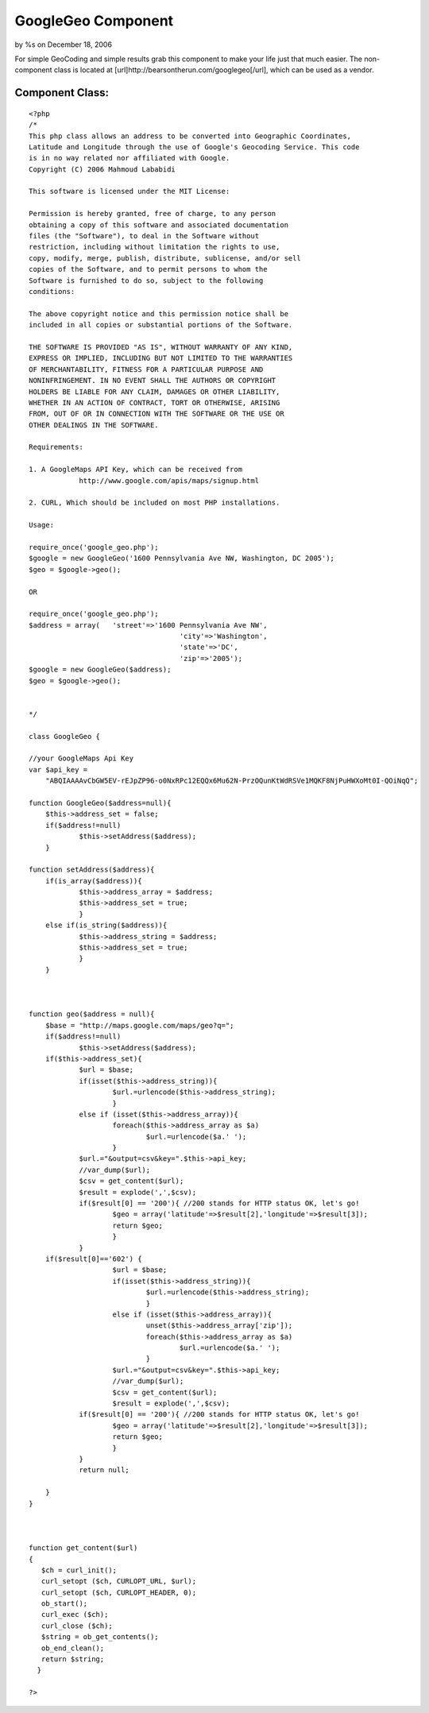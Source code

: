 

GoogleGeo Component
===================

by %s on December 18, 2006

For simple GeoCoding and simple results grab this component to make
your life just that much easier. The non-component class is located at
[url]http://bearsontherun.com/googlegeo[/url], which can be used as a
vendor.


Component Class:
````````````````

::

    <?php 
    /*
    This php class allows an address to be converted into Geographic Coordinates, 
    Latitude and Longitude through the use of Google's Geocoding Service. This code
    is in no way related nor affiliated with Google.  
    Copyright (C) 2006 Mahmoud Lababidi
    
    This software is licensed under the MIT License:
    
    Permission is hereby granted, free of charge, to any person
    obtaining a copy of this software and associated documentation
    files (the "Software"), to deal in the Software without
    restriction, including without limitation the rights to use,
    copy, modify, merge, publish, distribute, sublicense, and/or sell
    copies of the Software, and to permit persons to whom the
    Software is furnished to do so, subject to the following
    conditions:
    
    The above copyright notice and this permission notice shall be
    included in all copies or substantial portions of the Software.
    
    THE SOFTWARE IS PROVIDED "AS IS", WITHOUT WARRANTY OF ANY KIND,
    EXPRESS OR IMPLIED, INCLUDING BUT NOT LIMITED TO THE WARRANTIES
    OF MERCHANTABILITY, FITNESS FOR A PARTICULAR PURPOSE AND
    NONINFRINGEMENT. IN NO EVENT SHALL THE AUTHORS OR COPYRIGHT
    HOLDERS BE LIABLE FOR ANY CLAIM, DAMAGES OR OTHER LIABILITY,
    WHETHER IN AN ACTION OF CONTRACT, TORT OR OTHERWISE, ARISING
    FROM, OUT OF OR IN CONNECTION WITH THE SOFTWARE OR THE USE OR
    OTHER DEALINGS IN THE SOFTWARE.
    
    Requirements:
    
    1. A GoogleMaps API Key, which can be received from
    		http://www.google.com/apis/maps/signup.html
    
    2. CURL, Which should be included on most PHP installations.
    
    Usage:
    
    require_once('google_geo.php');
    $google = new GoogleGeo('1600 Pennsylvania Ave NW, Washington, DC 2005');
    $geo = $google->geo();
    
    OR
    
    require_once('google_geo.php');
    $address = array(	'street'=>'1600 Pennsylvania Ave NW', 
    					'city'=>'Washington', 
    					'state'=>'DC', 
    					'zip'=>'2005');
    $google = new GoogleGeo($address);
    $geo = $google->geo();
    
    
    */
    
    class GoogleGeo {
    
    //your GoogleMaps Api Key
    var $api_key = 
    	"ABQIAAAAvCbGW5EV-rEJpZP96-o0NxRPc12EQQx6Mu62N-PrzOQunKtWdRSVe1MQKF8NjPuHWXoMt0I-QOiNqQ"; 
    
    function GoogleGeo($address=null){
    	$this->address_set = false;
    	if($address!=null)
    		$this->setAddress($address);
    	}
    
    function setAddress($address){
    	if(is_array($address)){
    		$this->address_array = $address;
    		$this->address_set = true;
    		}
    	else if(is_string($address)){
    		$this->address_string = $address;
    		$this->address_set = true;
    		}
    	}
    
    
    
    function geo($address = null){
    	$base = "http://maps.google.com/maps/geo?q=";
    	if($address!=null)
    		$this->setAddress($address);
    	if($this->address_set){
    		$url = $base;
    		if(isset($this->address_string)){
    			$url.=urlencode($this->address_string);
    			}
    		else if (isset($this->address_array)){
    			foreach($this->address_array as $a)
    				$url.=urlencode($a.' ');
    			}
    		$url.="&output=csv&key=".$this->api_key;
    		//var_dump($url);
    		$csv = get_content($url);
    		$result = explode(',',$csv);
    		if($result[0] == '200'){ //200 stands for HTTP status OK, let's go!
    			$geo = array('latitude'=>$result[2],'longitude'=>$result[3]);
    			return $geo;
    			}
    		}
    	if($result[0]=='602') {
    			$url = $base;
    			if(isset($this->address_string)){
    				$url.=urlencode($this->address_string);
    				}
    			else if (isset($this->address_array)){
    				unset($this->address_array['zip']);
    				foreach($this->address_array as $a)
    					$url.=urlencode($a.' ');
    				}
    			$url.="&output=csv&key=".$this->api_key;
    			//var_dump($url);
    			$csv = get_content($url);
    			$result = explode(',',$csv);
    		if($result[0] == '200'){ //200 stands for HTTP status OK, let's go!
    			$geo = array('latitude'=>$result[2],'longitude'=>$result[3]);
    			return $geo;
    			}
    		}	 
    		return null;
    		
    	}
    }
    
    
    
    function get_content($url)
    {
       $ch = curl_init();
       curl_setopt ($ch, CURLOPT_URL, $url);
       curl_setopt ($ch, CURLOPT_HEADER, 0);
       ob_start();
       curl_exec ($ch);
       curl_close ($ch);
       $string = ob_get_contents();
       ob_end_clean();
       return $string;   
      }
    
    ?>


.. meta::
    :title: GoogleGeo Component
    :description: CakePHP Article related to google,geocode geocoding,googlegeo,Components
    :keywords: google,geocode geocoding,googlegeo,Components
    :copyright: Copyright 2006 
    :category: components

